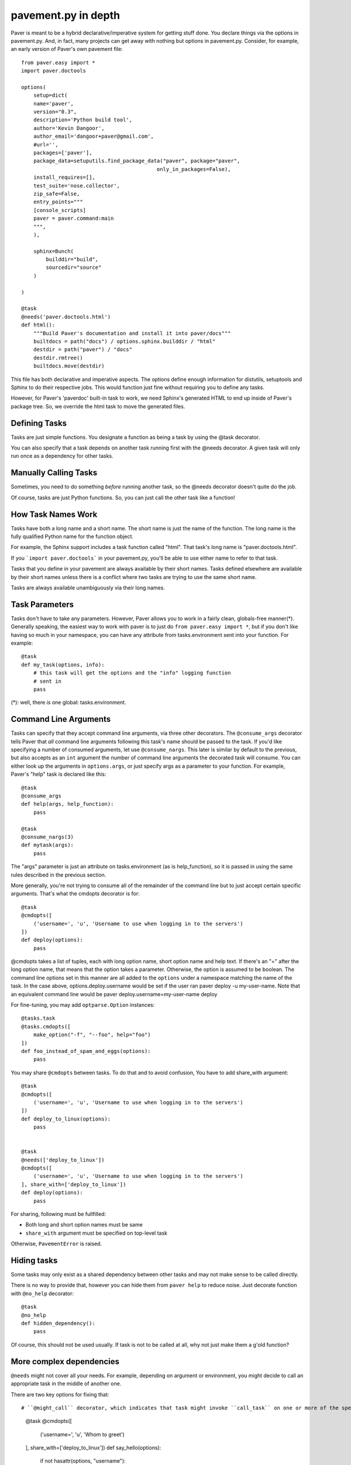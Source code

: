 .. _pavement:

pavement.py in depth
====================

Paver is meant to be a hybrid declarative/imperative system for getting stuff done.
You declare things via the options in pavement.py. And, in fact, many projects
can get away with nothing but options in pavement.py. Consider, for example,
an early version of Paver's own pavement file::
  
  from paver.easy import *
  import paver.doctools

  options(
      setup=dict(
      name='paver',
      version="0.3",
      description='Python build tool',
      author='Kevin Dangoor',
      author_email='dangoor+paver@gmail.com',
      #url='',
      packages=['paver'],
      package_data=setuputils.find_package_data("paver", package="paver",
                                              only_in_packages=False),
      install_requires=[],
      test_suite='nose.collector',
      zip_safe=False,
      entry_points="""
      [console_scripts]
      paver = paver.command:main
      """,
      ),
    
      sphinx=Bunch(
          builddir="build",
          sourcedir="source"
      )
    
  )

  @task
  @needs('paver.doctools.html')
  def html():
      """Build Paver's documentation and install it into paver/docs"""
      builtdocs = path("docs") / options.sphinx.builddir / "html"
      destdir = path("paver") / "docs"
      destdir.rmtree()
      builtdocs.move(destdir)


This file has both declarative and imperative aspects. The options define 
enough information for distutils, setuptools and Sphinx to do their
respective jobs. This would function just fine without requiring you
to define any tasks.

However, for Paver's 'paverdoc' built-in task to work, we need
Sphinx's generated HTML to end up inside of Paver's package tree.
So, we override the html task to move the generated files.

Defining Tasks
--------------

Tasks are just simple functions. You designate a function as being a
task by using the @task decorator.

You can also specify that a task depends on another task running
first with the @needs decorator. A given task will only run once
as a dependency for other tasks.

Manually Calling Tasks
----------------------

Sometimes, you need to do something `before` running another task, so
the @needs decorator doesn't quite do the job.

Of course, tasks are just Python functions. So, you can just call the
other task like a function! 

How Task Names Work
---------------------

Tasks have both a long name and a short name. The short name is just
the name of the function. The long name is the fully qualified Python
name for the function object.

For example, the Sphinx support includes a task function called "html".
That task's long name is "paver.doctools.html".

If you ```import paver.doctools``` in your pavement.py, you'll be able 
to use either name to refer to that task.

Tasks that you define in your pavement are always available by their
short names. Tasks defined elsewhere are available by their short names
unless there is a conflict where two tasks are trying to use the same
short name.

Tasks are always available unambiguously via their long names.

Task Parameters
---------------

Tasks don't have to take any parameters. However, Paver allows you to work
in a fairly clean, globals-free manner(*). Generally speaking, the easiest way
to work with paver is to just do ``from paver.easy import *``, but if you
don't like having so much in your namespace, you can have any attribute
from tasks.environment sent into your function. For example::

    @task
    def my_task(options, info):
        # this task will get the options and the "info" logging function
        # sent in
        pass

(*): well, there *is* one global: tasks.environment.
  
Command Line Arguments
----------------------

Tasks can specify that they accept command line arguments, via three
other decorators. The ``@consume_args`` decorator tells Paver that *all*
command line arguments following this task's name should be passed to the
task. If you'd like specifying a number of consumed arguments, let use
``@consume_nargs``. This later is similar by default to the previous,
but also accepts as an ``int`` argument the number of command line arguments
the decorated task will consume.
You can either look up the arguments in ``options.args``, or just
specify args as a parameter to your function. For example, Paver's "help"
task is declared like this::

    @task
    @consume_args
    def help(args, help_function):
        pass

    @task
    @consume_nargs(3)
    def mytask(args):
        pass

The "args" parameter is just an attribute on tasks.environment (as is
help_function), so it is passed in using the same rules described in the
previous section.

.. versionadded:: 1.x.y
    ``@consume_nargs`` decorator superseeds ``@consume_args``,
    and optionally accepts an ``int`` as argument: the number of command line
    argument the decorated task will consume.

More generally, you're not trying to consume all of the remainder of the
command line but to just accept certain specific arguments. That's what
the cmdopts decorator is for::

    @task
    @cmdopts([
        ('username=', 'u', 'Username to use when logging in to the servers')
    ])
    def deploy(options):
        pass

@cmdopts takes a list of tuples, each with long option name, short option name
and help text. If there's an "=" after the long option name, that means
that the option takes a parameter. Otherwise, the option is assumed to be
boolean. The command line options set in this manner are all added to
the ``options`` under a namespace matching the name of the task. In the
case above, options.deploy.username would be set if the user ran
paver deploy -u my-user-name. Note that an equivalent command line would be
paver deploy.username=my-user-name deploy

For fine-tuning, you may add ``optparse.Option`` instances::

    @tasks.task
    @tasks.cmdopts([
        make_option("-f", "--foo", help="foo")
    ])
    def foo_instead_of_spam_and_eggs(options):
        pass


You may share ``@cmdopts`` between tasks. To do that and to avoid confusion,
You have to add share_with argument::

    @task
    @cmdopts([
        ('username=', 'u', 'Username to use when logging in to the servers')
    ])
    def deploy_to_linux(options):
        pass


    @task
    @needs(['deploy_to_linux'])
    @cmdopts([
        ('username=', 'u', 'Username to use when logging in to the servers')
    ], share_with=['deploy_to_linux'])
    def deploy(options):
        pass


For sharing, following must be fullfilled:

* Both long and short option names must be same
* ``share_with`` argument must be specified on top-level task

Otherwise, ``PavementError`` is raised.

Hiding tasks
---------------

Some tasks may only exist as a shared dependency between other tasks and may not
make sense to be called directly.

There is no way to provide that, however you can hide them from ``paver help``
to reduce noise. Just decorate function with ``@no_help`` decorator::

    @task
    @no_help
    def hidden_dependency():
        pass

Of course, this should not be used usually. If task is not to be called at all,
why not just make them a g'old function?

More complex dependencies
--------------------------

``@needs`` might not cover all your needs. For example, depending on argument
or environment, you might decide to call an appropriate task in the middle of
another one.

There are two key options for fixing that::

# ``@might_call`` decorator, which indicates that task might invoke ``call_task`` on one or more of the specified tasks. This allows you to provide command line options to task that might be called (it is inserted in dependency chain)::

    @task
    @cmdopts([
        ('username=', 'u', 'Whom to greet')
    ], share_with=['deploy_to_linux'])
    def say_hello(options):
        if not hasattr(options, "username"):
            print 'SPAM'
        else:
            print 'Hello, my dear user %s' % options.username


    @task
    @might_call('say_hello')
    def greet_user(options):
        setup_environment()

        call_task('say_hello')

        do_cleanup()

# Providing options and arguments to another tasks directly. Options are provided with final assignet value::

    @task
    @cmdopts([
        ('long-username=', 'u', 'Whom to greet')
    ], share_with=['deploy_to_linux'])
    def say_hello(options):
        if not hasattr(options, "username"):
            print 'SPAM'
        else:
            print 'Hello, my dear user %s' % options.long_username


    @task
    def greet_user(options):
        call_task('say_hello', options={
            'long_username' : 'Kitty'
        })

Console arguments (args) should be passed as in console::

    @task
    @consume_args
    def say_hello(args):
        print 'Hello to ALL the users: %s' % ', '.join(args)


    @task
    def greet_user(options):
        call_task('say_hello', args = [
            'Arthur Pewtey',
            'The Reverend Arthur Belling',
        ])
